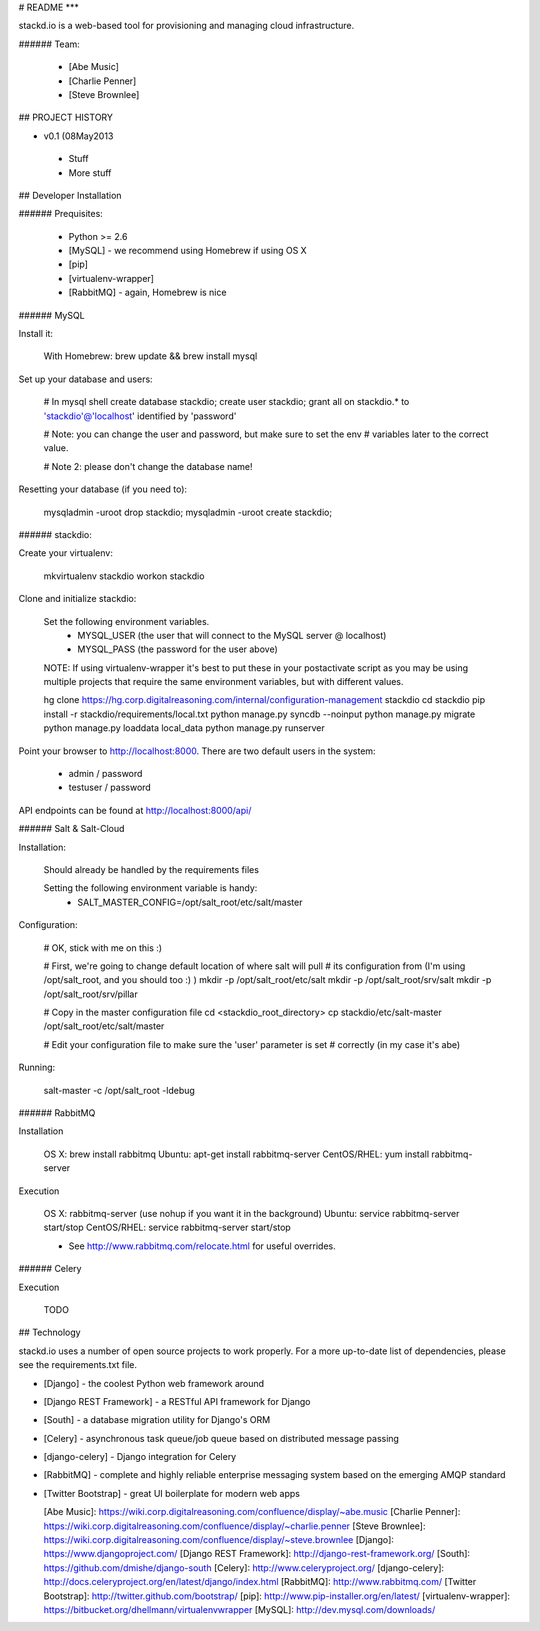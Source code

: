 # README
***

stackd.io is a web-based tool for provisioning and managing cloud infrastructure. 

###### Team:

 - [Abe Music]
 - [Charlie Penner]
 - [Steve Brownlee]

## PROJECT HISTORY

- v0.1 (08May2013
 - Stuff
 - More stuff

## Developer Installation

###### Prequisites:

  - Python >= 2.6
  - [MySQL] - we recommend using Homebrew if using OS X
  - [pip]
  - [virtualenv-wrapper]
  - [RabbitMQ] - again, Homebrew is nice

###### MySQL

Install it:
    
    With Homebrew: brew update && brew install mysql
    
Set up your database and users:

    # In mysql shell
    create database stackdio;
    create user stackdio;
    grant all on stackdio.* to 'stackdio'@'localhost' identified by 'password'
    
    # Note: you can change the user and password, but make sure to set the env
    # variables later to the correct value.
    
    # Note 2: please don't change the database name!

Resetting your database (if you need to):

    mysqladmin -uroot drop stackdio;
    mysqladmin -uroot create stackdio;

###### stackdio:

Create your virtualenv:

    mkvirtualenv stackdio
    workon stackdio

Clone and initialize stackdio:
    
    Set the following environment variables.
      - MYSQL_USER (the user that will connect to the MySQL server @ localhost)
      - MYSQL_PASS (the password for the user above)

    NOTE: If using virtualenv-wrapper it's best to put these in your postactivate
    script as you may be using multiple projects that require the same environment
    variables, but with different values.

    hg clone https://hg.corp.digitalreasoning.com/internal/configuration-management stackdio
    cd stackdio
    pip install -r stackdio/requirements/local.txt
    python manage.py syncdb --noinput
    python manage.py migrate
    python manage.py loaddata local_data
    python manage.py runserver


Point your browser to http://localhost:8000. There are two default users in the system:
 
  * admin / password
  * testuser / password

API endpoints can be found at http://localhost:8000/api/

###### Salt & Salt-Cloud

Installation:
    
    Should already be handled by the requirements files

    Setting the following environment variable is handy:
      - SALT_MASTER_CONFIG=/opt/salt_root/etc/salt/master
    
Configuration:

    # OK, stick with me on this :)
    
    # First, we're going to change default location of where salt will pull
    # its configuration from (I'm using /opt/salt_root, and you should too :) )
    mkdir -p /opt/salt_root/etc/salt
    mkdir -p /opt/salt_root/srv/salt
    mkdir -p /opt/salt_root/srv/pillar
    
    # Copy in the master configuration file
    cd <stackdio_root_directory>
    cp stackdio/etc/salt-master /opt/salt_root/etc/salt/master
    
    # Edit your configuration file to make sure the 'user' parameter is set
    # correctly (in my case it's abe)

Running:
    
    salt-master -c /opt/salt_root -ldebug
###### RabbitMQ

Installation

    OS X: brew install rabbitmq
    Ubuntu: apt-get install rabbitmq-server
    CentOS/RHEL: yum install rabbitmq-server

Execution

    OS X: rabbitmq-server (use nohup if you want it in the background)
    Ubuntu: service rabbitmq-server start/stop
    CentOS/RHEL: service rabbitmq-server start/stop
    
    * See http://www.rabbitmq.com/relocate.html for useful overrides.
    
###### Celery

Execution

    TODO

## Technology

stackd.io uses a number of open source projects to work properly. For a more up-to-date list of dependencies, please see the requirements.txt file.

* [Django] - the coolest Python web framework around
* [Django REST Framework] - a RESTful API framework for Django
* [South] - a database migration utility for Django's ORM
* [Celery] - asynchronous task queue/job queue based on distributed message passing
* [django-celery] - Django integration for Celery
* [RabbitMQ] - complete and highly reliable enterprise messaging system based on the emerging AMQP standard
* [Twitter Bootstrap] - great UI boilerplate for modern web apps

  [Abe Music]: https://wiki.corp.digitalreasoning.com/confluence/display/~abe.music
  [Charlie Penner]: https://wiki.corp.digitalreasoning.com/confluence/display/~charlie.penner
  [Steve Brownlee]: https://wiki.corp.digitalreasoning.com/confluence/display/~steve.brownlee
  [Django]: https://www.djangoproject.com/
  [Django REST Framework]: http://django-rest-framework.org/
  [South]: https://github.com/dmishe/django-south
  [Celery]: http://www.celeryproject.org/
  [django-celery]: http://docs.celeryproject.org/en/latest/django/index.html
  [RabbitMQ]: http://www.rabbitmq.com/
  [Twitter Bootstrap]: http://twitter.github.com/bootstrap/
  [pip]: http://www.pip-installer.org/en/latest/
  [virtualenv-wrapper]: https://bitbucket.org/dhellmann/virtualenvwrapper
  [MySQL]: http://dev.mysql.com/downloads/
